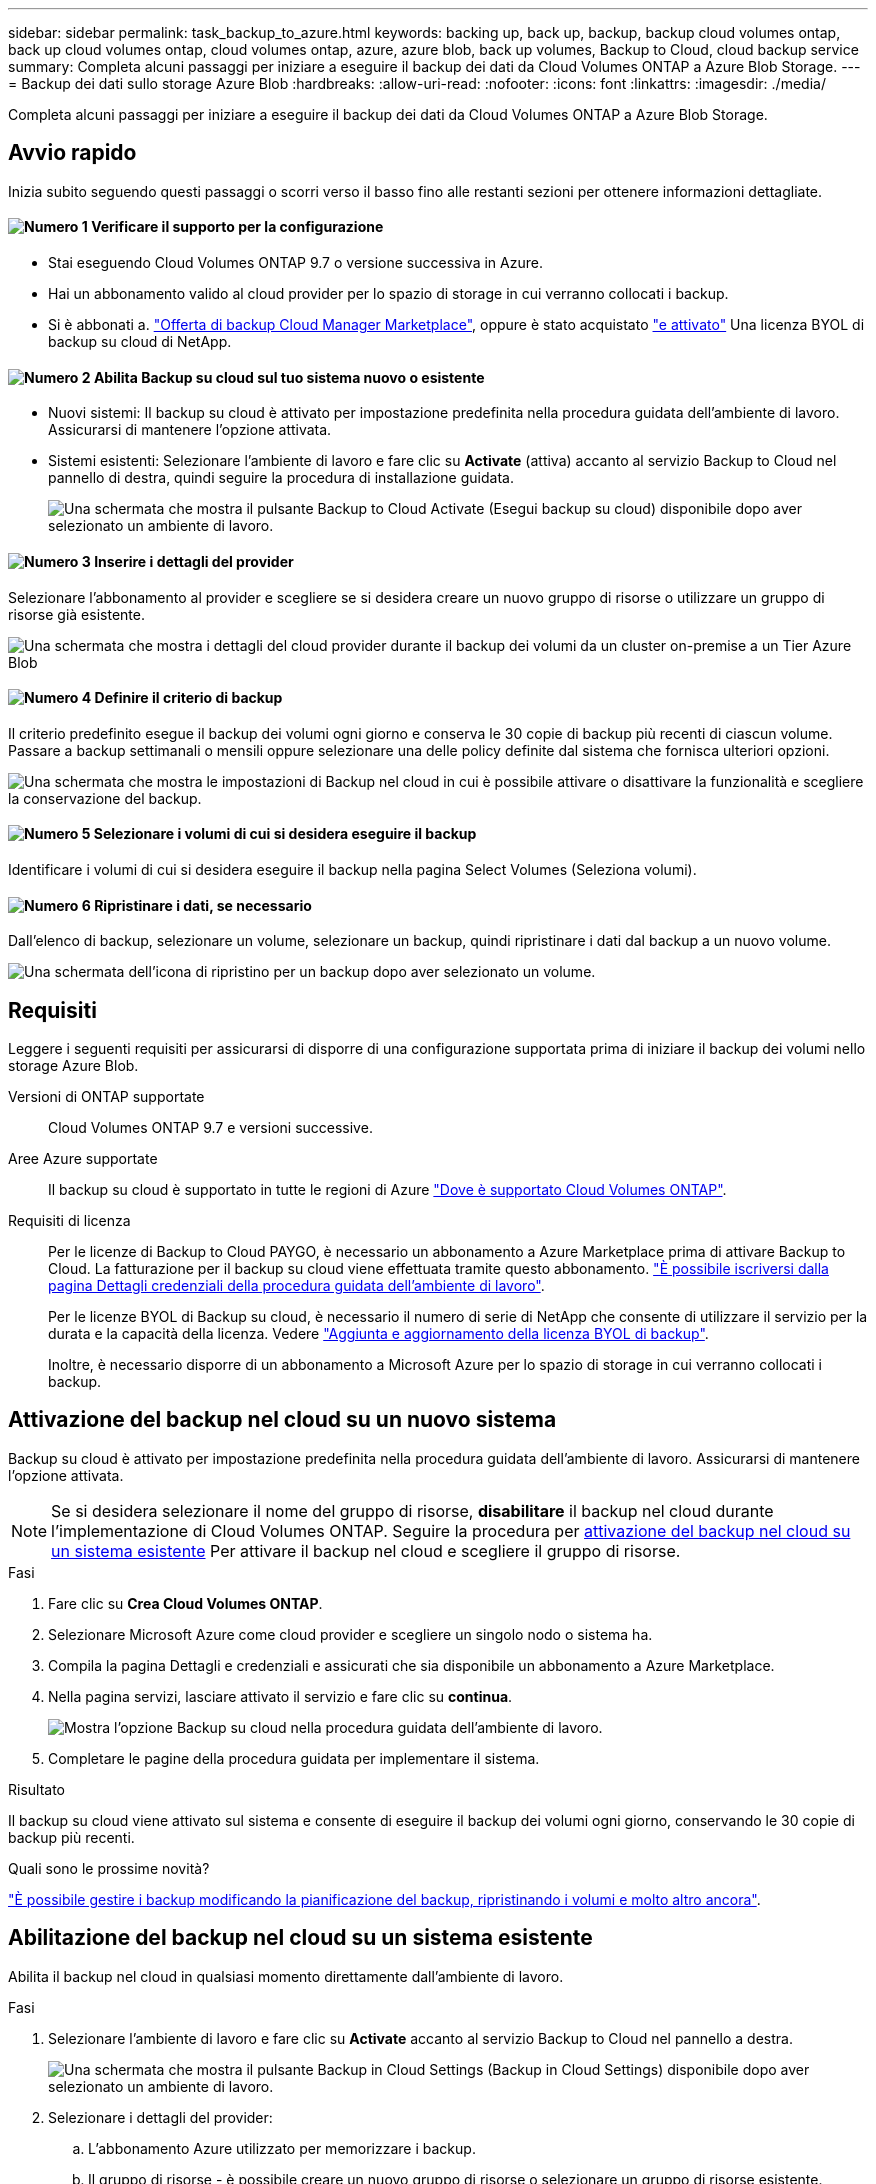 ---
sidebar: sidebar 
permalink: task_backup_to_azure.html 
keywords: backing up, back up, backup, backup cloud volumes ontap, back up cloud volumes ontap, cloud volumes ontap, azure, azure blob, back up volumes, Backup to Cloud, cloud backup service 
summary: Completa alcuni passaggi per iniziare a eseguire il backup dei dati da Cloud Volumes ONTAP a Azure Blob Storage. 
---
= Backup dei dati sullo storage Azure Blob
:hardbreaks:
:allow-uri-read: 
:nofooter: 
:icons: font
:linkattrs: 
:imagesdir: ./media/


[role="lead"]
Completa alcuni passaggi per iniziare a eseguire il backup dei dati da Cloud Volumes ONTAP a Azure Blob Storage.



== Avvio rapido

Inizia subito seguendo questi passaggi o scorri verso il basso fino alle restanti sezioni per ottenere informazioni dettagliate.



==== image:number1.png["Numero 1"] Verificare il supporto per la configurazione

[role="quick-margin-list"]
* Stai eseguendo Cloud Volumes ONTAP 9.7 o versione successiva in Azure.
* Hai un abbonamento valido al cloud provider per lo spazio di storage in cui verranno collocati i backup.
* Si è abbonati a. https://azuremarketplace.microsoft.com/en-us/marketplace/apps/netapp.cloud-manager?tab=Overview["Offerta di backup Cloud Manager Marketplace"^], oppure è stato acquistato link:task_managing_licenses.html#adding-and-updating-your-backup-byol-license["e attivato"^] Una licenza BYOL di backup su cloud di NetApp.




==== image:number2.png["Numero 2"] Abilita Backup su cloud sul tuo sistema nuovo o esistente

[role="quick-margin-list"]
* Nuovi sistemi: Il backup su cloud è attivato per impostazione predefinita nella procedura guidata dell'ambiente di lavoro. Assicurarsi di mantenere l'opzione attivata.
* Sistemi esistenti: Selezionare l'ambiente di lavoro e fare clic su *Activate* (attiva) accanto al servizio Backup to Cloud nel pannello di destra, quindi seguire la procedura di installazione guidata.
+
image:screenshot_backup_to_s3_icon.gif["Una schermata che mostra il pulsante Backup to Cloud Activate (Esegui backup su cloud) disponibile dopo aver selezionato un ambiente di lavoro."]





==== image:number3.png["Numero 3"] Inserire i dettagli del provider

[role="quick-margin-para"]
Selezionare l'abbonamento al provider e scegliere se si desidera creare un nuovo gruppo di risorse o utilizzare un gruppo di risorse già esistente.

[role="quick-margin-para"]
image:screenshot_backup_provider_settings_azure.png["Una schermata che mostra i dettagli del cloud provider durante il backup dei volumi da un cluster on-premise a un Tier Azure Blob"]



==== image:number4.png["Numero 4"] Definire il criterio di backup

[role="quick-margin-para"]
Il criterio predefinito esegue il backup dei volumi ogni giorno e conserva le 30 copie di backup più recenti di ciascun volume. Passare a backup settimanali o mensili oppure selezionare una delle policy definite dal sistema che fornisca ulteriori opzioni.

[role="quick-margin-para"]
image:screenshot_backup_onprem_policy.png["Una schermata che mostra le impostazioni di Backup nel cloud in cui è possibile attivare o disattivare la funzionalità e scegliere la conservazione del backup."]



==== image:number5.png["Numero 5"] Selezionare i volumi di cui si desidera eseguire il backup

[role="quick-margin-para"]
Identificare i volumi di cui si desidera eseguire il backup nella pagina Select Volumes (Seleziona volumi).



==== image:number6.png["Numero 6"] Ripristinare i dati, se necessario

[role="quick-margin-para"]
Dall'elenco di backup, selezionare un volume, selezionare un backup, quindi ripristinare i dati dal backup a un nuovo volume.

[role="quick-margin-para"]
image:screenshot_backup_to_s3_restore_icon.gif["Una schermata dell'icona di ripristino per un backup dopo aver selezionato un volume."]



== Requisiti

Leggere i seguenti requisiti per assicurarsi di disporre di una configurazione supportata prima di iniziare il backup dei volumi nello storage Azure Blob.

Versioni di ONTAP supportate:: Cloud Volumes ONTAP 9.7 e versioni successive.
Aree Azure supportate:: Il backup su cloud è supportato in tutte le regioni di Azure https://cloud.netapp.com/cloud-volumes-global-regions["Dove è supportato Cloud Volumes ONTAP"^].
Requisiti di licenza:: Per le licenze di Backup to Cloud PAYGO, è necessario un abbonamento a Azure Marketplace prima di attivare Backup to Cloud. La fatturazione per il backup su cloud viene effettuata tramite questo abbonamento. link:task_deploying_otc_azure.html["È possibile iscriversi dalla pagina Dettagli  credenziali della procedura guidata dell'ambiente di lavoro"^].
+
--
Per le licenze BYOL di Backup su cloud, è necessario il numero di serie di NetApp che consente di utilizzare il servizio per la durata e la capacità della licenza. Vedere link:task_managing_licenses.html#adding-and-updating-your-backup-byol-license["Aggiunta e aggiornamento della licenza BYOL di backup"^].

Inoltre, è necessario disporre di un abbonamento a Microsoft Azure per lo spazio di storage in cui verranno collocati i backup.

--




== Attivazione del backup nel cloud su un nuovo sistema

Backup su cloud è attivato per impostazione predefinita nella procedura guidata dell'ambiente di lavoro. Assicurarsi di mantenere l'opzione attivata.


NOTE: Se si desidera selezionare il nome del gruppo di risorse, *disabilitare* il backup nel cloud durante l'implementazione di Cloud Volumes ONTAP. Seguire la procedura per <<enabling-backup-to-cloud-on-an-existing-system,attivazione del backup nel cloud su un sistema esistente>> Per attivare il backup nel cloud e scegliere il gruppo di risorse.

.Fasi
. Fare clic su *Crea Cloud Volumes ONTAP*.
. Selezionare Microsoft Azure come cloud provider e scegliere un singolo nodo o sistema ha.
. Compila la pagina Dettagli e credenziali e assicurati che sia disponibile un abbonamento a Azure Marketplace.
. Nella pagina servizi, lasciare attivato il servizio e fare clic su *continua*.
+
image:screenshot_backup_to_azure.gif["Mostra l'opzione Backup su cloud nella procedura guidata dell'ambiente di lavoro."]

. Completare le pagine della procedura guidata per implementare il sistema.


.Risultato
Il backup su cloud viene attivato sul sistema e consente di eseguire il backup dei volumi ogni giorno, conservando le 30 copie di backup più recenti.

.Quali sono le prossime novità?
link:task_managing_backups.html["È possibile gestire i backup modificando la pianificazione del backup, ripristinando i volumi e molto altro ancora"^].



== Abilitazione del backup nel cloud su un sistema esistente

Abilita il backup nel cloud in qualsiasi momento direttamente dall'ambiente di lavoro.

.Fasi
. Selezionare l'ambiente di lavoro e fare clic su *Activate* accanto al servizio Backup to Cloud nel pannello a destra.
+
image:screenshot_backup_to_s3_icon.gif["Una schermata che mostra il pulsante Backup in Cloud Settings (Backup in Cloud Settings) disponibile dopo aver selezionato un ambiente di lavoro."]

. Selezionare i dettagli del provider:
+
.. L'abbonamento Azure utilizzato per memorizzare i backup.
.. Il gruppo di risorse - è possibile creare un nuovo gruppo di risorse o selezionare un gruppo di risorse esistente.
.. Quindi fare clic su *continua*.
+
image:screenshot_backup_provider_settings_azure.png["Una schermata che mostra i dettagli del cloud provider durante il backup dei volumi da un cluster on-premise a un Tier Azure Blob"]

+
Tenere presente che non è possibile modificare l'abbonamento o il gruppo di risorse dopo l'avvio dei servizi.



. Nella pagina _define Policy_, selezionare il valore di pianificazione e conservazione del backup e fare clic su *continua*.
+
image:screenshot_backup_onprem_policy.png["Una schermata che mostra le impostazioni di Backup nel cloud in cui è possibile attivare o disattivare la funzionalità e scegliere la conservazione del backup."]

+
Vedere link:concept_backup_to_cloud.html#the-schedule-is-daily-weekly-monthly-or-a-combination["l'elenco dei criteri esistenti"^].

. Selezionare i volumi di cui si desidera eseguire il backup e fare clic su *Activate* (attiva).
+
image:screenshot_backup_select_volumes.png["Una schermata che mostra la selezione dei volumi di cui verrà eseguito il backup."]



.Risultato
Backup su cloud inizia a eseguire i backup iniziali di ciascun volume selezionato.

.Quali sono le prossime novità?
link:task_managing_backups.html["È possibile gestire i backup modificando la pianificazione del backup, ripristinando i volumi e molto altro ancora"^].

